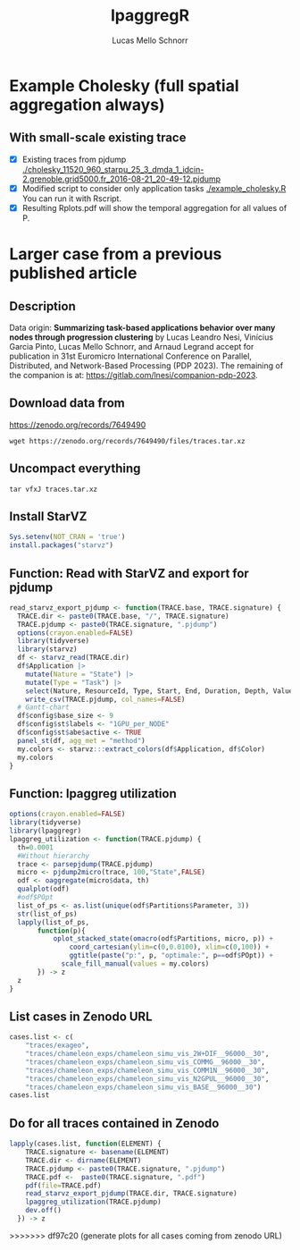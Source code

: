 #+TITLE: lpaggregR
#+AUTHOR: Lucas Mello Schnorr
#+STARTUP: overview indent
#+EXPORT_SELECT_TAGS: export
#+EXPORT_EXCLUDE_TAGS: noexport

* Example Cholesky (full spatial aggregation always)
** With small-scale existing trace
- [X] Existing traces from pjdump
  [[./cholesky_11520_960_starpu_25_3_dmda_1_idcin-2.grenoble.grid5000.fr_2016-08-21_20-49-12.pjdump]]
- [X] Modified script to consider only application tasks
  [[./example_cholesky.R]] You can run it with Rscript.
- [X] Resulting Rplots.pdf will show the temporal aggregation for all values of P.
* Larger case from a previous published article
** Description
Data origin: *Summarizing task-based applications behavior over many
nodes through progression clustering* by Lucas Leandro Nesi, Vinícius
Garcia Pinto, Lucas Mello Schnorr, and Arnaud Legrand accept for
publication in 31st Euromicro International Conference on Parallel,
Distributed, and Network-Based Processing (PDP 2023). The remaining of
the companion is at: https://gitlab.com/lnesi/companion-pdp-2023.
** Download data from
https://zenodo.org/records/7649490
#+begin_src shell :results output :exports both
wget https://zenodo.org/records/7649490/files/traces.tar.xz
#+end_src
** Uncompact everything
#+begin_src shell :results output :exports both
tar vfxJ traces.tar.xz
#+end_src

** Install StarVZ

#+begin_src R :results table :session *R* :exports both :noweb yes :colnames yes :eval no
Sys.setenv(NOT_CRAN = 'true')
install.packages("starvz")
#+end_src
** Function: Read with StarVZ and export for pjdump
:PROPERTIES:
:header-args: :tangle chameleon-simu-vis-COMMG--96000--30.R :tangle-mode (identity #o755) :shebang "#!/usr/bin/Rscript"
:END:
#+begin_src R :results output :session *R* :exports both :noweb yes :colnames yes
read_starvz_export_pjdump <- function(TRACE.base, TRACE.signature) {
  TRACE.dir <- paste0(TRACE.base, "/", TRACE.signature)
  TRACE.pjdump <- paste0(TRACE.signature, ".pjdump")
  options(crayon.enabled=FALSE)
  library(tidyverse)
  library(starvz)
  df <- starvz_read(TRACE.dir)
  df$Application |>
    mutate(Nature = "State") |>
    mutate(Type = "Task") |>
    select(Nature, ResourceId, Type, Start, End, Duration, Depth, Value) |>
    write_csv(TRACE.pjdump, col_names=FALSE)
  # Gantt-chart
  df$config$base_size <- 9
  df$config$st$labels <- "1GPU_per_NODE"
  df$config$st$abe$active <- TRUE
  panel_st(df, agg_met = "method")
  my.colors <- starvz:::extract_colors(df$Application, df$Color)
  my.colors
}
#+end_src

#+RESULTS:

** Function: lpaggreg utilization
:PROPERTIES:
:header-args: :tangle chameleon-simu-vis-COMMG--96000--30.R :tangle-mode (identity #o755) :shebang "#!/usr/bin/Rscript"
:END:
#+begin_src R :results output :session *R* :exports both :noweb yes :colnames yes
options(crayon.enabled=FALSE)
library(tidyverse)
library(lpaggregr)
lpaggreg_utilization <- function(TRACE.pjdump) {
  th=0.0001
  #Without hierarchy
  trace <- parsepjdump(TRACE.pjdump)
  micro <- pjdump2micro(trace, 100,"State",FALSE)
  odf <- oaggregate(micro$data, th)
  qualplot(odf)
  #odf$POpt
  list_of_ps <- as.list(unique(odf$Partitions$Parameter, 3))
  str(list_of_ps)
  lapply(list_of_ps,
       function(p){
           oplot_stacked_state(omacro(odf$Partitions, micro, p)) +
               coord_cartesian(ylim=c(0,0.0100), xlim=c(0,100)) +
               ggtitle(paste("p:", p, "optimale:", p==odf$POpt)) +
             scale_fill_manual(values = my.colors)
       }) -> z
  z
}
#+end_src

#+RESULTS:

** List cases in Zenodo URL
:PROPERTIES:
:header-args: :tangle chameleon-simu-vis-COMMG--96000--30.R :tangle-mode (identity #o755) :shebang "#!/usr/bin/Rscript"
:END:
#+begin_src R :results output :session *R* :exports both :noweb yes :colnames yes
cases.list <- c(
	"traces/exageo",
	"traces/chameleon_exps/chameleon_simu_vis_2W+DIF__96000__30",
	"traces/chameleon_exps/chameleon_simu_vis_COMMG__96000__30",
	"traces/chameleon_exps/chameleon_simu_vis_COMM1N__96000__30",
	"traces/chameleon_exps/chameleon_simu_vis_N2GPUL__96000__30",
	"traces/chameleon_exps/chameleon_simu_vis_BASE__96000__30")
cases.list
#+end_src

** Do for all traces contained in Zenodo
:PROPERTIES:
:header-args: :tangle chameleon-simu-vis-COMMG--96000--30.R :tangle-mode (identity #o755) :shebang "#!/usr/bin/Rscript"
:END:
#+begin_src R :results output :session *R* :exports both :noweb yes :colnames yes
lapply(cases.list, function(ELEMENT) {
    TRACE.signature <- basename(ELEMENT)
    TRACE.dir <- dirname(ELEMENT)
    TRACE.pjdump <- paste0(TRACE.signature, ".pjdump")
    TRACE.pdf <-  paste0(TRACE.signature, ".pdf")
    pdf(file=TRACE.pdf)    
    read_starvz_export_pjdump(TRACE.dir, TRACE.signature)
    lpaggreg_utilization(TRACE.pjdump)
    dev.off()
  }) -> z
#+end_src
>>>>>>> df97c20 (generate plots for all cases coming from zenodo URL)
